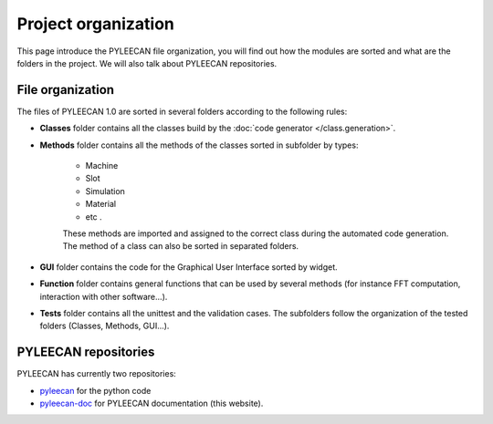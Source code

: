 ####################
Project organization
####################

This page introduce the PYLEECAN file organization, you will find out how the modules are sorted and what are the folders
in the project. We will also talk about PYLEECAN repositories.

File organization
-----------------

The files of PYLEECAN 1.0 are sorted in several folders according to the following rules:

- **Classes** folder contains all the classes build by the :doc:`code generator </class.generation>`.

- **Methods** folder contains all the methods of the classes sorted in subfolder by types:

    + Machine
    + Slot
    + Simulation
    + Material
    + etc .

    These  methods  are  imported  and assigned to the correct class during the automated code generation. The method of a
    class can also be sorted in separated folders.

- **GUI** folder contains the code for the Graphical User Interface sorted by widget.

- **Function** folder  contains  general  functions  that  can  be  used  by  several methods (for instance FFT computation, interaction with other software...).

- **Tests** folder contains all the unittest and the validation cases. The subfolders follow the organization of the tested folders (Classes, Methods, GUI...).


PYLEECAN repositories
----------------------

PYLEECAN has currently two repositories:

- `pyleecan <https://github.com/Eomys/pyleecan>`__ for the python code
- `pyleecan-doc <https://github.com/Eomys/pyleecan-doc>`__ for PYLEECAN documentation (this website).
